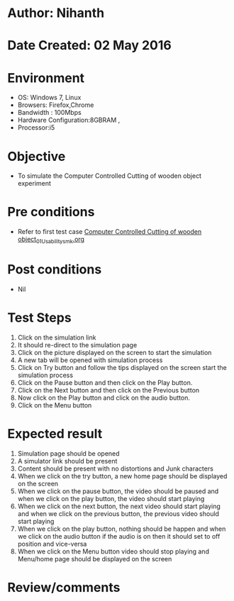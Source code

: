 * Author: Nihanth
* Date Created: 02 May 2016
* Environment
  - OS: Windows 7, Linux
  - Browsers: Firefox,Chrome
  - Bandwidth : 100Mbps
  - Hardware Configuration:8GBRAM , 
  - Processor:i5

* Objective
  - To simulate the Computer Controlled Cutting of wooden object experiment

* Pre conditions
  - Refer to first test case [[https://github.com/Virtual-Labs/fab-laboratory-coep/blob/master/test-cases/integration_test-cases/Computer Controlled Cutting of wooden object/Computer Controlled Cutting of wooden object_01_Usability_smk.org][Computer Controlled Cutting of wooden object_01_Usability_smk.org]]

* Post conditions
  - Nil
* Test Steps
  1. Click on the simulation link 
  2. It should re-direct to the simulation page
  3. Click on the picture displayed on the screen to start the simulation
  4. A new tab will be opened with simulation process
  5. Click on Try  button and follow the tips displayed on the screen start the simulation process  
  6. Click on the Pause button and then click on the Play button.
  7. Click on the Next button and then click on the Previous button
  8. Now click on the Play button and click on the audio button.
  9. Click on the Menu button

* Expected result
  1. Simulation page should be opened
  2. A simulator link should be present
  3. Content should be present with no distortions and Junk characters
  4. When we click on the try button, a new home page should be displayed on the screen 
  5. When we click on the pause button, the video should be paused and when we click on the play button, the video should start playing
  6. When we click on the next button, the next video should start playing and when we click on the previous button, the previous video should start playing
  7. When we click on the play button, nothing should be happen and when we click on the audio button if the audio is on then it should set to off position and vice-versa
  8. When we click on the Menu button video should stop playing and Menu/home page should be displayed on the screen

* Review/comments


